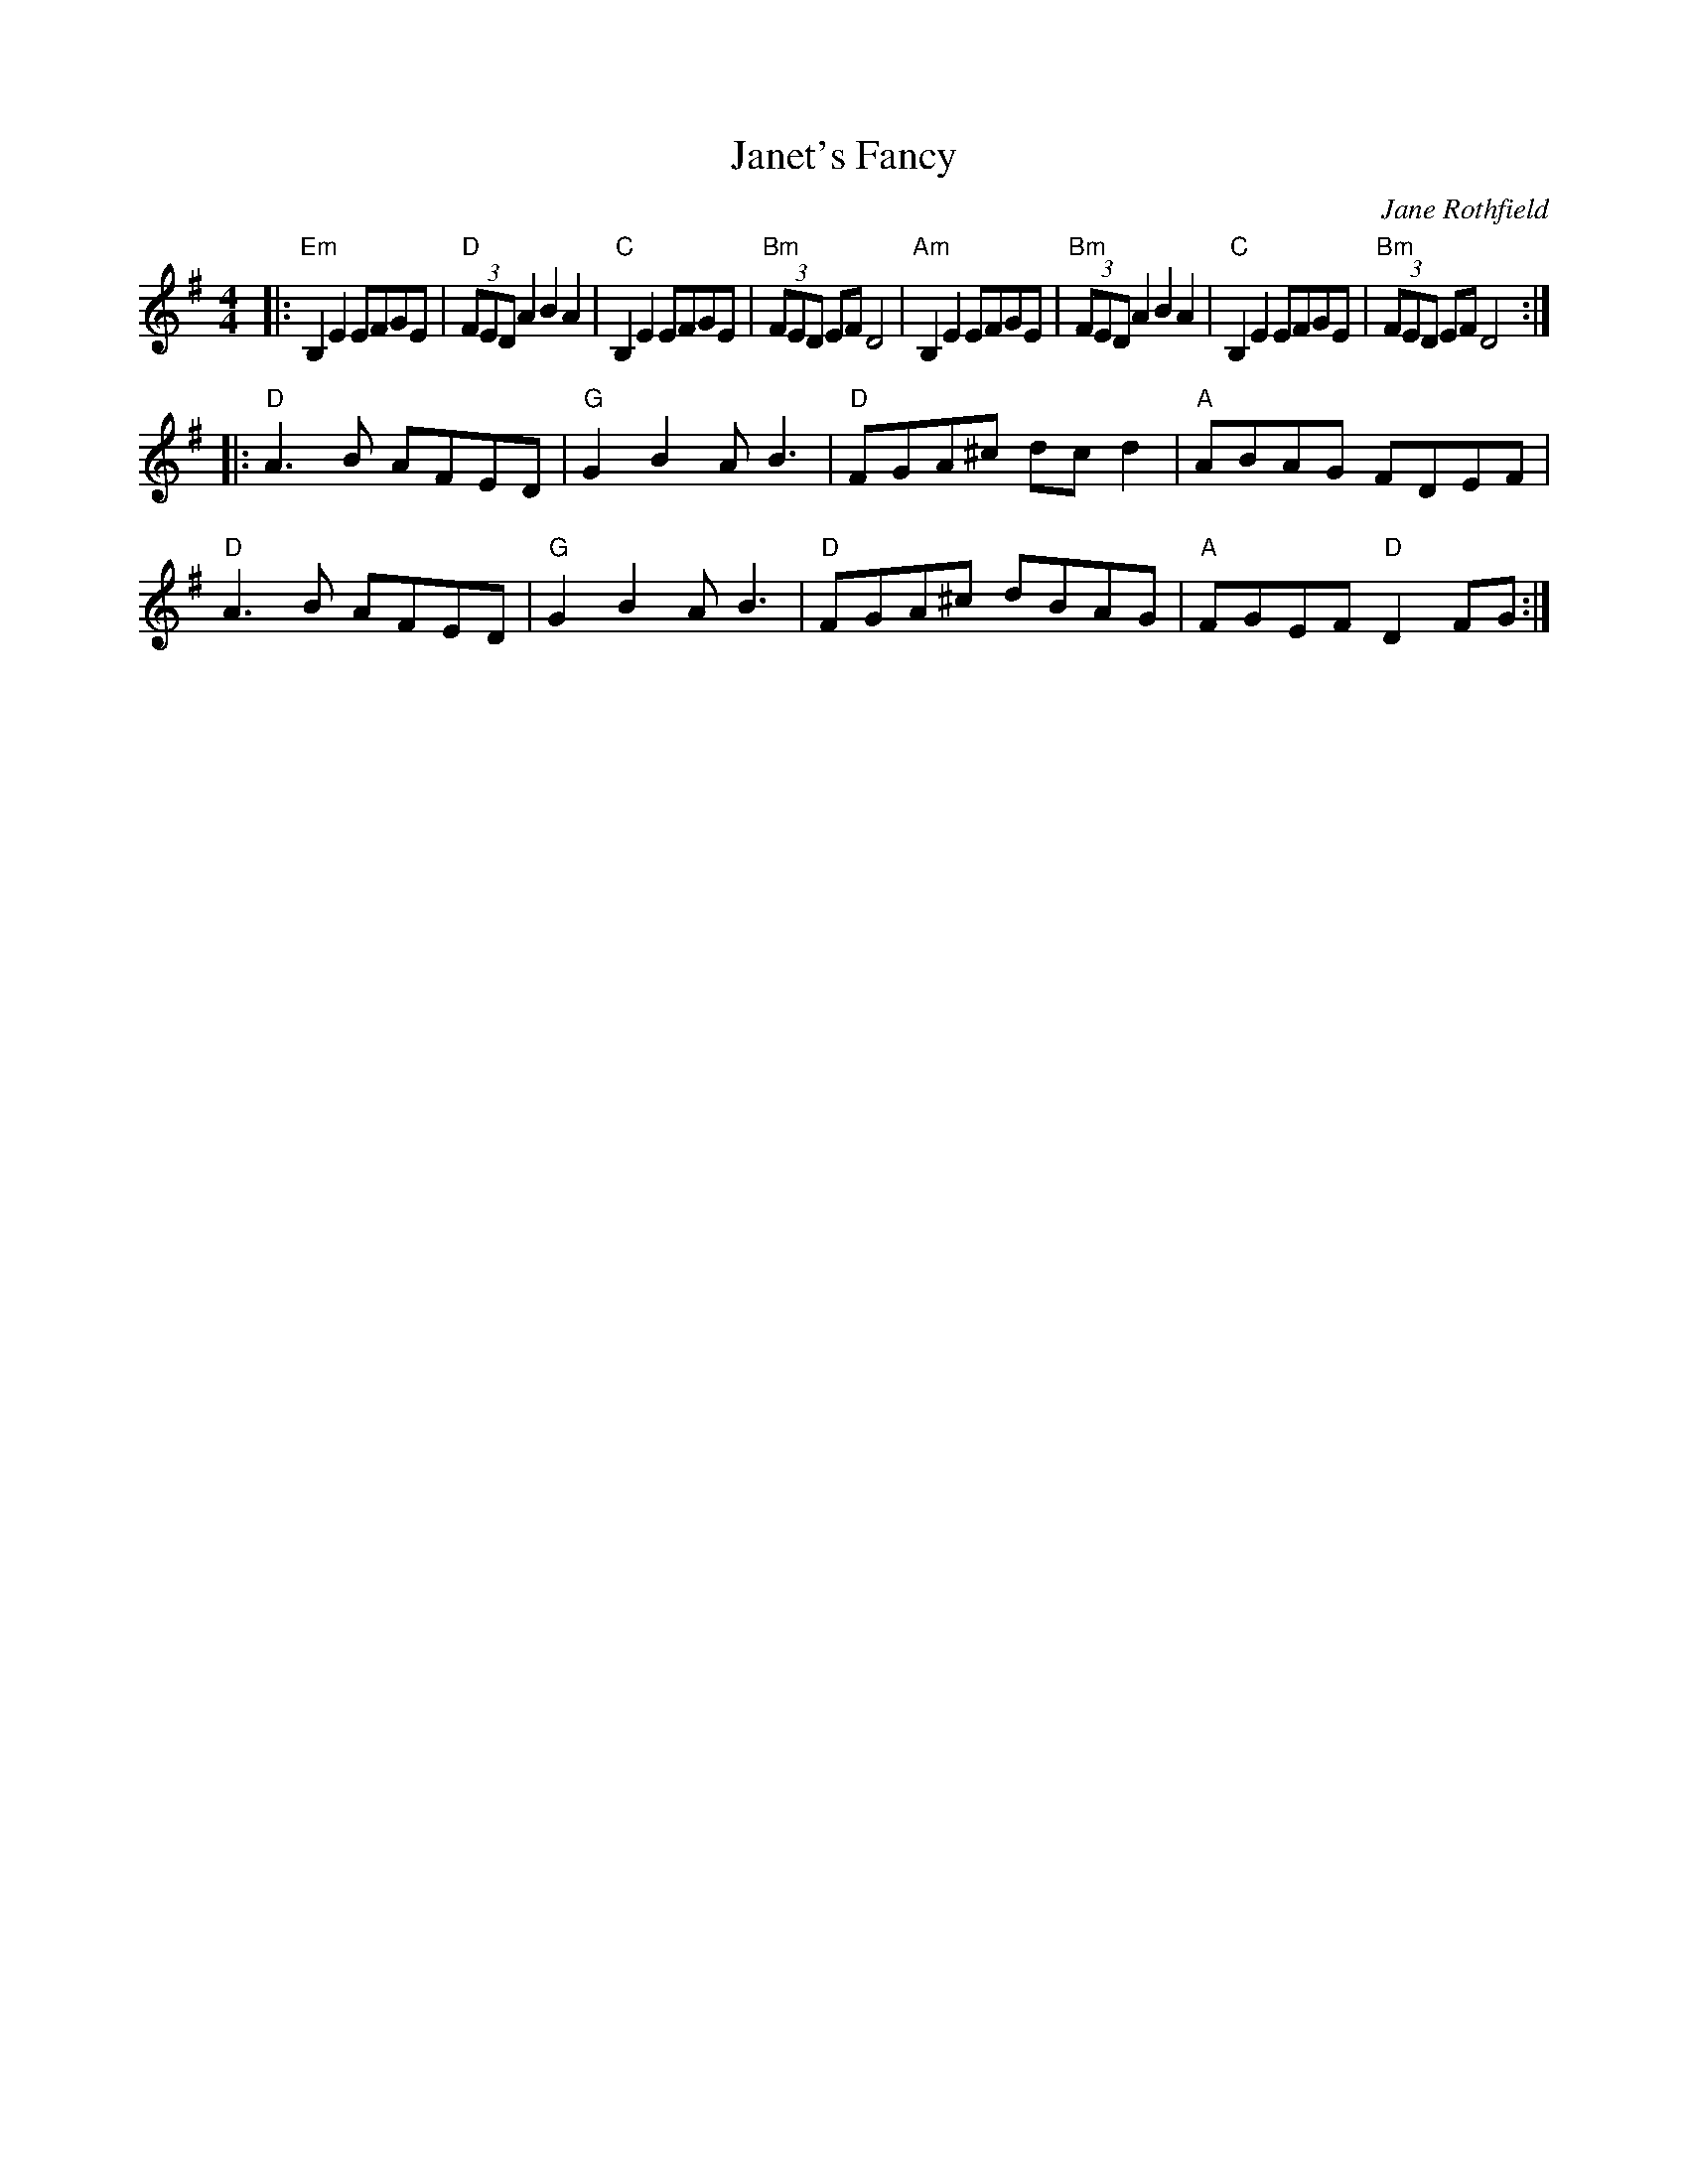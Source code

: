 X: 1
T: Janet's Fancy
C: Jane Rothfield
R: reel
S: Fiddle Hell Online 2020-11-05
Z: 2020 John Chambers <jc:trillian.mit.edu>
M: 4/4
L: 1/8
K: Em	% and D
|:\
"Em"B,2E2 EFGE | "D"(3FED A2 B2A2 | "C"B,2E2 EFGE | "Bm"(3FED EF D4 |\
"Am"B,2E2 EFGE | "Bm"(3FED A2 B2A2 | "C"B,2E2 EFGE | "Bm"(3FED EF D4 :|
|:\
"D"A3B AFED | "G"G2B2 AB3 | "D"FGA^c dcd2 | "A"ABAG FDEF |\
"D"A3B AFED | "G"G2B2 AB3 | "D"FGA^c dBAG | "A"FGEF "D"D2FG :|
